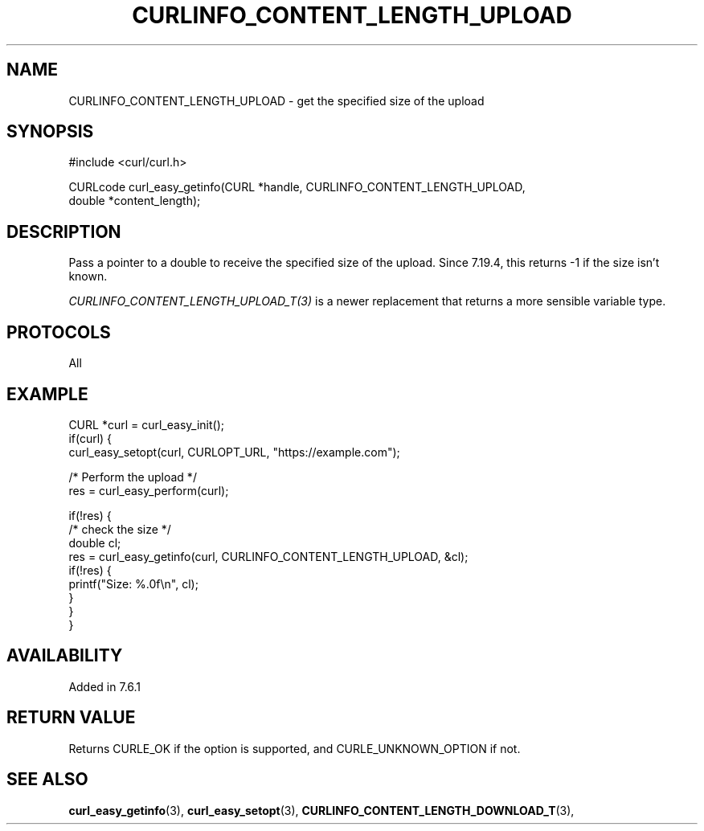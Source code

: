 .\" **************************************************************************
.\" *                                  _   _ ____  _
.\" *  Project                     ___| | | |  _ \| |
.\" *                             / __| | | | |_) | |
.\" *                            | (__| |_| |  _ <| |___
.\" *                             \___|\___/|_| \_\_____|
.\" *
.\" * Copyright (C) 1998 - 2017, Daniel Stenberg, <daniel@haxx.se>, et al.
.\" *
.\" * This software is licensed as described in the file COPYING, which
.\" * you should have received as part of this distribution. The terms
.\" * are also available at https://curl.haxx.se/docs/copyright.html.
.\" *
.\" * You may opt to use, copy, modify, merge, publish, distribute and/or sell
.\" * copies of the Software, and permit persons to whom the Software is
.\" * furnished to do so, under the terms of the COPYING file.
.\" *
.\" * This software is distributed on an "AS IS" basis, WITHOUT WARRANTY OF ANY
.\" * KIND, either express or implied.
.\" *
.\" **************************************************************************
.\"
.TH CURLINFO_CONTENT_LENGTH_UPLOAD 3 "1 Sep 2015" "libcurl 7.44.0" "curl_easy_getinfo options"
.SH NAME
CURLINFO_CONTENT_LENGTH_UPLOAD \- get the specified size of the upload
.SH SYNOPSIS
#include <curl/curl.h>

CURLcode curl_easy_getinfo(CURL *handle, CURLINFO_CONTENT_LENGTH_UPLOAD,
                           double *content_length);
.SH DESCRIPTION
Pass a pointer to a double to receive the specified size of the upload.  Since
7.19.4, this returns -1 if the size isn't known.

\fICURLINFO_CONTENT_LENGTH_UPLOAD_T(3)\fP is a newer replacement that returns a
more sensible variable type.
.SH PROTOCOLS
All
.SH EXAMPLE
.nf
CURL *curl = curl_easy_init();
if(curl) {
  curl_easy_setopt(curl, CURLOPT_URL, "https://example.com");

  /* Perform the upload */
  res = curl_easy_perform(curl);

  if(!res) {
    /* check the size */
    double cl;
    res = curl_easy_getinfo(curl, CURLINFO_CONTENT_LENGTH_UPLOAD, &cl);
    if(!res) {
      printf("Size: %.0f\\n", cl);
    }
  }
}
.fi
.SH AVAILABILITY
Added in 7.6.1
.SH RETURN VALUE
Returns CURLE_OK if the option is supported, and CURLE_UNKNOWN_OPTION if not.
.SH "SEE ALSO"
.BR curl_easy_getinfo "(3), " curl_easy_setopt "(3), "
.BR CURLINFO_CONTENT_LENGTH_DOWNLOAD_T "(3), "

